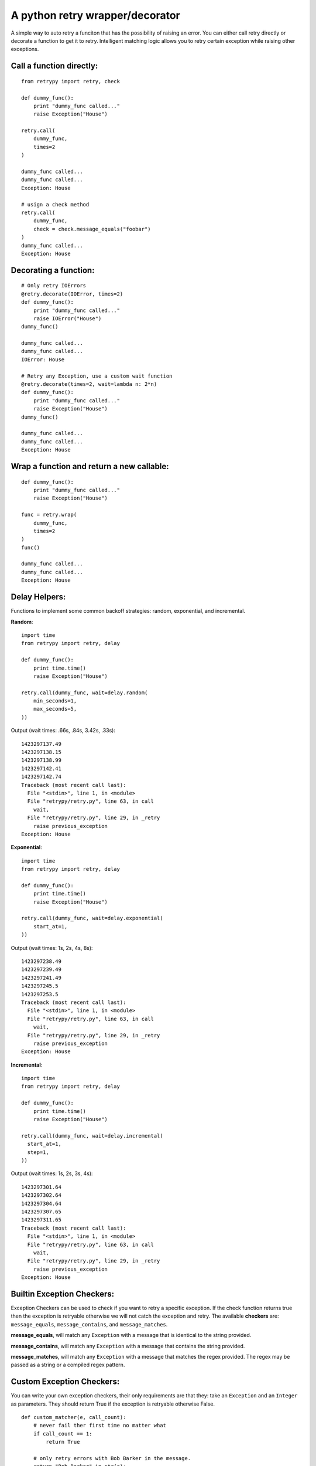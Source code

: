 A python retry wrapper/decorator
================================

|PyPi Version|
|Travis Test Status|

A simple way to auto retry a funciton that has the possibility of
raising an error. You can either call retry directly or decorate a
function to get it to retry. Intelligent matching logic allows you to
retry certain exception while raising other exceptions.

Call a function directly:
-------------------------

::

    from retrypy import retry, check

    def dummy_func():
        print "dummy_func called..."
        raise Exception("House")

    retry.call(
        dummy_func,
        times=2
    )

    dummy_func called...
    dummy_func called...
    Exception: House

    # usign a check method
    retry.call(
        dummy_func,
        check = check.message_equals("foobar")
    )
    dummy_func called...
    Exception: House

Decorating a function:
----------------------

::

    # Only retry IOErrors
    @retry.decorate(IOError, times=2)
    def dummy_func():
        print "dummy_func called..."
        raise IOError("House")
    dummy_func()

    dummy_func called...
    dummy_func called...
    IOError: House

    # Retry any Exception, use a custom wait function
    @retry.decorate(times=2, wait=lambda n: 2*n)
    def dummy_func():
        print "dummy_func called..."
        raise Exception("House")
    dummy_func()

    dummy_func called...
    dummy_func called...
    Exception: House

Wrap a function and return a new callable:
------------------------------------------

::

    def dummy_func():
        print "dummy_func called..."
        raise Exception("House")

    func = retry.wrap(
        dummy_func,
        times=2
    )
    func()

    dummy_func called...
    dummy_func called...
    Exception: House

Delay Helpers:
--------------

Functions to implement some common backoff strategies: random, exponential, and incremental.

**Random**::

    import time
    from retrypy import retry, delay

    def dummy_func():
        print time.time()
        raise Exception("House")

    retry.call(dummy_func, wait=delay.random(
        min_seconds=1,
        max_seconds=5,
    ))

Output (wait times: .66s, .84s, 3.42s, .33s)::

    1423297137.49
    1423297138.15
    1423297138.99
    1423297142.41
    1423297142.74
    Traceback (most recent call last):
      File "<stdin>", line 1, in <module>
      File "retrypy/retry.py", line 63, in call
        wait,
      File "retrypy/retry.py", line 29, in _retry
        raise previous_exception
    Exception: House

**Exponential**::

    import time
    from retrypy import retry, delay

    def dummy_func():
        print time.time()
        raise Exception("House")

    retry.call(dummy_func, wait=delay.exponential(
        start_at=1,
    ))

Output (wait times: 1s, 2s, 4s, 8s)::

    1423297238.49
    1423297239.49
    1423297241.49
    1423297245.5
    1423297253.5
    Traceback (most recent call last):
      File "<stdin>", line 1, in <module>
      File "retrypy/retry.py", line 63, in call
        wait,
      File "retrypy/retry.py", line 29, in _retry
        raise previous_exception
    Exception: House

**Incremental**::

    import time
    from retrypy import retry, delay

    def dummy_func():
        print time.time()
        raise Exception("House")

    retry.call(dummy_func, wait=delay.incremental(
      start_at=1,
      step=1,
    ))

Output (wait times: 1s, 2s, 3s, 4s)::

    1423297301.64
    1423297302.64
    1423297304.64
    1423297307.65
    1423297311.65
    Traceback (most recent call last):
      File "<stdin>", line 1, in <module>
      File "retrypy/retry.py", line 63, in call
        wait,
      File "retrypy/retry.py", line 29, in _retry
        raise previous_exception
    Exception: House


Builtin Exception Checkers:
---------------------------

Exception Checkers can be used to check if you want to retry a specific exception.  If the check function returns true then the exception is retryable otherwise we will not catch the exception and retry.  The available **checkers** are: ``message_equals``, ``message_contains``, and ``message_matches``.

**message_equals**, will match any ``Exception`` with a message that is identical to the string provided.

**message_contains**, will match any ``Exception`` with a message that contains the string provided.

**message_matches**, will match any ``Exception`` with a message that matches the regex provided.  The regex may be passed as a string or a compiled regex pattern.


Custom Exception Checkers:
--------------------------

You can write your own exception checkers, their only requirements are that they: take an ``Exception`` and an ``Integer`` as parameters.  They should return True if the exception is retryable otherwise False.

::

    def custom_matcher(e, call_count):
        # never fail ther first time no matter what
        if call_count == 1:
            return True

        # only retry errors with Bob Barker in the message.
        return "Bob Barker" in str(e):


Installation:
-------------

::

    >> pip install retrypy

Development:
------------

::

    >> git clone https://github.com/toddsifleet/retrypy
    >> cd retrypy
    >> make bootstrap
    >> make

License:
--------

See LICENSE

.. |Travis Test Status| image:: https://travis-ci.org/toddsifleet/retrypy.svg?branch=master
   :target: https://travis-ci.org/toddsifleet/retrypy

.. |PyPi Version| image:: https://badge.fury.io/py/retrypy.svg
   :target: http://badge.fury.io/py/retrypy
